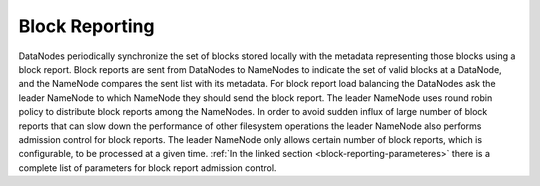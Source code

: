 ===========================
Block Reporting
===========================

DataNodes periodically synchronize the set of blocks stored locally with the metadata representing those blocks using a block report. Block reports are sent from DataNodes to NameNodes to indicate the set of valid blocks at a DataNode, and the NameNode compares the sent list with its metadata. For block report load balancing the DataNodes ask the leader NameNode to which NameNode they should send the block report. The leader NameNode uses round robin policy to distribute block reports among the NameNodes. In order to avoid sudden influx of large number of block reports that can slow down the performance of other filesystem operations the leader NameNode also performs admission control for block reports. The leader NameNode only allows certain number of block reports, which is configurable, to be processed at a given time. :ref:`In the linked section  <block-reporting-parameteres>` there is a complete list of parameters for block report admission control.
